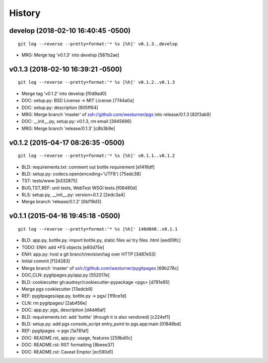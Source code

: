 History
---------


develop (2018-02-10 16:40:45 -0500)
^^^^^^^^^^^^^^^^^^^^^^^^^^^^^^^^^^^
::

   git log --reverse --pretty=format:'* %s [%h]' v0.1.3..develop

* MRG: Merge tag 'v0.1.3' into develop \[587b2ae\]


v0.1.3 (2018-02-10 16:39:21 -0500)
^^^^^^^^^^^^^^^^^^^^^^^^^^^^^^^^^^
::

   git log --reverse --pretty=format:'* %s [%h]' v0.1.2..v0.1.3

* Merge tag 'v0.1.2' into develop \[f0d9ad0\]
* DOC: setup.py: BSD License -> MIT License \[7744a0a\]
* DOC: setup.py: description \[905ff64\]
* MRG: Merge branch 'master' of ssh://github.com/westurner/pgs into release/0.1.3 \[82f3ab9\]
* DOC: __init__.py, setup.py: v0.1.3, rm email \[3945696\]
* MRG: Merge branch 'release/0.1.3' \[c8b3b9e\]


v0.1.2 (2015-04-17 08:26:35 -0500)
^^^^^^^^^^^^^^^^^^^^^^^^^^^^^^^^^^
::

   git log --reverse --pretty=format:'* %s [%h]' v0.1.1..v0.1.2

* BLD: requirements.txt: comment out bottle requirement \[e1416df\]
* BLD: setup.py: codecs.open(encoding='UTF8') \[75edc38\]
* TST: tests/www \[b332875\]
* BUG,TST,REF: unit tests, WebTest WSGI tests \[f08480d\]
* RLS: setup.py, __init__.py: version=0.1.2 \[2edc3a4\]
* Merge branch 'release/0.1.2' \[0bf19d3\]


v0.1.1 (2015-04-16 19:45:18 -0500)
^^^^^^^^^^^^^^^^^^^^^^^^^^^^^^^^^^
::

   git log --reverse --pretty=format:'* %s [%h]' 148d848..v0.1.1

* BLD: app.py, bottle.py: import bottle.py, static files w/ try files .html \[eed09fc\]
* TODO: ENH: add \*FS objects \[e80d75e\]
* ENH: app.py: host a git branch/revision/tag over HTTP \[3487e53\]
* Initial commit \[f124283\]
* Merge branch 'master' of ssh://github.com/westurner/pygitpages \[69b278c\]
* DOC,CLN: pygitpages.py/app.py \[552017e\]
* BLD: cookiecutter gh:audreyr/cookiecutter-pypackage <pgs> \[d791e95\]
* Merge pgs cookiecutter \[13edcb9\]
* REF: pygitpages/app.py, bottle.py -> pgs/ \[1f9ce1d\]
* CLN: rm pygitpages/ \[2ab456e\]
* DOC: app.py: pgs, description \[d4d46af\]
* BLD: requirements.txt: add 'bottle' (though it is also vendored) \[c224ef1\]
* BLD: setup.py: add pgs console_script entry_point to pgs.app:main \[01848bd\]
* REF: pygitpages -> pgs \[1a781af\]
* DOC: README.rst, app.py: usage, features \[259bd0c\]
* DOC: README.rst: RST formatting \[8beee37\]
* DOC: README.rst: Caveat Emptor \[ec590d1\]
